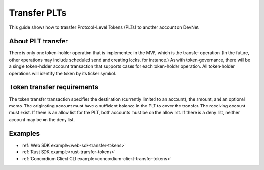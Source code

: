 .. _plt-transfer:

=============
Transfer PLTs
=============

This guide shows how to transfer Protocol-Level Tokens (PLTs) to another account on DevNet.

About PLT transfer
==================

There is only one token-holder operation that is implemented in the MVP, which is the transfer operation. (In the future, other operations may include scheduled send and creating locks, for instance.) As with token-governance, there will be a single token-holder account transaction that supports cases for each token-holder operation. All token-holder operations will identify the token by its ticker symbol.

Token transfer requirements
===========================

The token transfer transaction specifies the destination (currently limited to an account), the amount, and an optional memo. The originating account must have a sufficient balance in the PLT to cover the transfer. The receiving account must exist. If there is an allow list for the PLT, both accounts must be on the allow list. If there is a deny list, neither account may be on the deny list.

Examples
========

- :ref:`Web SDK example<web-sdk-transfer-tokens>`
- :ref:`Rust SDK example<rust-transfer-tokens>`
- :ref:`Concordium Client CLI example<concordium-client-transfer-tokens>`

